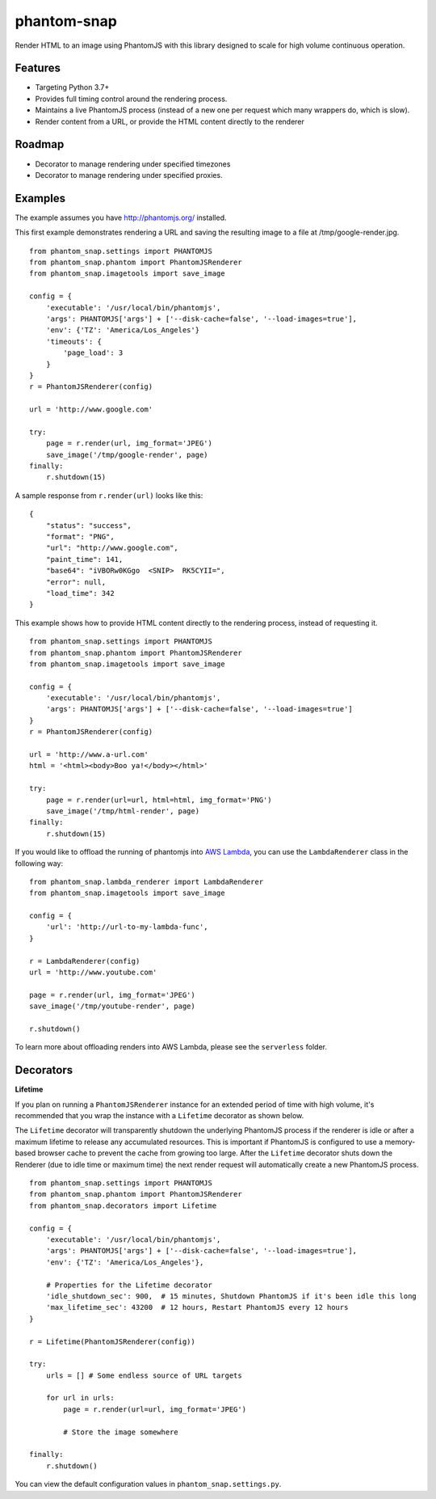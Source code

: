 
phantom-snap
============

Render HTML to an image using PhantomJS with this library designed to scale for high volume continuous operation.

Features
--------

-  Targeting Python 3.7+
-  Provides full timing control around the rendering process.
-  Maintains a live PhantomJS process (instead of a new one per request which many wrappers do, which is slow).
-  Render content from a URL, or provide the HTML content directly to the renderer

Roadmap
-------
-  Decorator to manage rendering under specified timezones
-  Decorator to manage rendering under specified proxies.

Examples
--------

The example assumes you have http://phantomjs.org/ installed.


This first example demonstrates rendering a URL and saving the resulting image to a file at /tmp/google-render.jpg.
::

    from phantom_snap.settings import PHANTOMJS
    from phantom_snap.phantom import PhantomJSRenderer
    from phantom_snap.imagetools import save_image

    config = {
        'executable': '/usr/local/bin/phantomjs',
        'args': PHANTOMJS['args'] + ['--disk-cache=false', '--load-images=true'],
        'env': {'TZ': 'America/Los_Angeles'}
        'timeouts': {
            'page_load': 3
        }
    }
    r = PhantomJSRenderer(config)

    url = 'http://www.google.com'

    try:
        page = r.render(url, img_format='JPEG')
        save_image('/tmp/google-render', page)
    finally:
        r.shutdown(15)

A sample response from ``r.render(url)`` looks like this:

::

    {
        "status": "success",
        "format": "PNG",
        "url": "http://www.google.com",
        "paint_time": 141,
        "base64": "iVBORw0KGgo  <SNIP>  RK5CYII=",
        "error": null,
        "load_time": 342
    }

This example shows how to provide HTML content directly to the rendering process, instead of requesting it.
::

    from phantom_snap.settings import PHANTOMJS
    from phantom_snap.phantom import PhantomJSRenderer
    from phantom_snap.imagetools import save_image

    config = {
        'executable': '/usr/local/bin/phantomjs',
        'args': PHANTOMJS['args'] + ['--disk-cache=false', '--load-images=true']
    }
    r = PhantomJSRenderer(config)

    url = 'http://www.a-url.com'
    html = '<html><body>Boo ya!</body></html>'

    try:
        page = r.render(url=url, html=html, img_format='PNG')
        save_image('/tmp/html-render', page)
    finally:
        r.shutdown(15)

If you would like to offload the running of phantomjs into `AWS Lambda <https://aws.amazon.com/lambda/>`_, you can use the ``LambdaRenderer`` class in the following way:

::

    from phantom_snap.lambda_renderer import LambdaRenderer
    from phantom_snap.imagetools import save_image

    config = {
        'url': 'http://url-to-my-lambda-func',
    }

    r = LambdaRenderer(config)
    url = 'http://www.youtube.com'

    page = r.render(url, img_format='JPEG')
    save_image('/tmp/youtube-render', page)

    r.shutdown()

To learn more about offloading renders into AWS Lambda, please see the ``serverless`` folder.


Decorators
----------

**Lifetime**

If you plan on running a ``PhantomJSRenderer`` instance for an extended period of time with high volume, it's recommended that you wrap the instance with a ``Lifetime`` decorator as shown below.

The ``Lifetime`` decorator will transparently shutdown the underlying PhantomJS process if the renderer is idle or after a maximum lifetime to release any accumulated resources. This is important if PhantomJS is configured to use a memory-based browser cache to prevent the cache from growing too large. After the ``Lifetime`` decorator shuts down the Renderer (due to idle time or maximum time) the next render request will automatically create a new PhantomJS process.

::

    from phantom_snap.settings import PHANTOMJS
    from phantom_snap.phantom import PhantomJSRenderer
    from phantom_snap.decorators import Lifetime

    config = {
        'executable': '/usr/local/bin/phantomjs',
        'args': PHANTOMJS['args'] + ['--disk-cache=false', '--load-images=true'],
        'env': {'TZ': 'America/Los_Angeles'},

        # Properties for the Lifetime decorator
        'idle_shutdown_sec': 900,  # 15 minutes, Shutdown PhantomJS if it's been idle this long
        'max_lifetime_sec': 43200  # 12 hours, Restart PhantomJS every 12 hours
    }

    r = Lifetime(PhantomJSRenderer(config))

    try:
        urls = [] # Some endless source of URL targets

        for url in urls:
            page = r.render(url=url, img_format='JPEG')

            # Store the image somewhere

    finally:
        r.shutdown()


You can view the default configuration values in ``phantom_snap.settings.py``.

